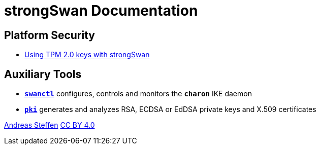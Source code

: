 = strongSwan Documentation

== Platform Security

* xref:tpm2#[Using TPM 2.0 keys with strongSwan]

== Auxiliary Tools

* xref:swanctl#[`*swanctl*`] configures, controls and monitors the `*charon*` IKE daemon
* xref:pki#[`*pki*`] generates and analyzes RSA, ECDSA or EdDSA private keys and X.509 certificates

:AS: mailto:andreas.steffen@strongswan.org
:CC: http://creativecommons.org/licenses/by/4.0/

{AS}[Andreas Steffen] {CC}[CC BY 4.0]
